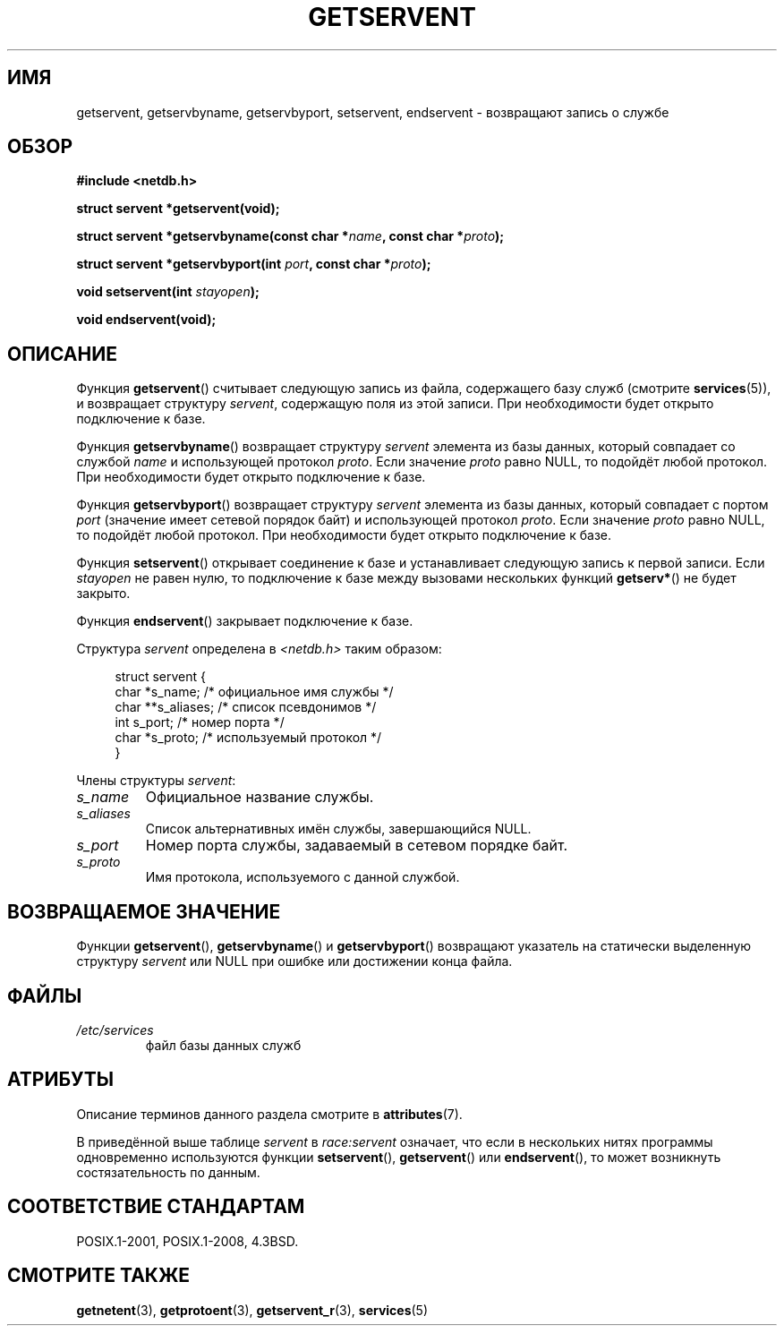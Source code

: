 .\" -*- mode: troff; coding: UTF-8 -*-
.\" Copyright 1993 David Metcalfe (david@prism.demon.co.uk)
.\"
.\" %%%LICENSE_START(VERBATIM)
.\" Permission is granted to make and distribute verbatim copies of this
.\" manual provided the copyright notice and this permission notice are
.\" preserved on all copies.
.\"
.\" Permission is granted to copy and distribute modified versions of this
.\" manual under the conditions for verbatim copying, provided that the
.\" entire resulting derived work is distributed under the terms of a
.\" permission notice identical to this one.
.\"
.\" Since the Linux kernel and libraries are constantly changing, this
.\" manual page may be incorrect or out-of-date.  The author(s) assume no
.\" responsibility for errors or omissions, or for damages resulting from
.\" the use of the information contained herein.  The author(s) may not
.\" have taken the same level of care in the production of this manual,
.\" which is licensed free of charge, as they might when working
.\" professionally.
.\"
.\" Formatted or processed versions of this manual, if unaccompanied by
.\" the source, must acknowledge the copyright and authors of this work.
.\" %%%LICENSE_END
.\"
.\" References consulted:
.\"     Linux libc source code
.\"     Lewine's _POSIX Programmer's Guide_ (O'Reilly & Associates, 1991)
.\"     386BSD man pages
.\" Modified Sat Jul 24 19:19:11 1993 by Rik Faith (faith@cs.unc.edu)
.\" Modified Wed Oct 18 20:23:54 1995 by Martin Schulze <joey@infodrom.north.de>
.\" Modified Mon Apr 22 01:50:54 1996 by Martin Schulze <joey@infodrom.north.de>
.\" 2001-07-25 added a clause about NULL proto (Martin Michlmayr or David N. Welton)
.\"
.\"*******************************************************************
.\"
.\" This file was generated with po4a. Translate the source file.
.\"
.\"*******************************************************************
.TH GETSERVENT 3 2017\-09\-15 GNU "Руководство программиста Linux"
.SH ИМЯ
getservent, getservbyname, getservbyport, setservent, endservent \-
возвращают запись о службе
.SH ОБЗОР
.nf
\fB#include <netdb.h>\fP
.PP
\fBstruct servent *getservent(void);\fP
.PP
\fBstruct servent *getservbyname(const char *\fP\fIname\fP\fB, const char *\fP\fIproto\fP\fB);\fP
.PP
\fBstruct servent *getservbyport(int \fP\fIport\fP\fB, const char *\fP\fIproto\fP\fB);\fP
.PP
\fBvoid setservent(int \fP\fIstayopen\fP\fB);\fP
.PP
\fBvoid endservent(void);\fP
.fi
.SH ОПИСАНИЕ
Функция \fBgetservent\fP() считывает следующую запись из файла, содержащего
базу служб (смотрите \fBservices\fP(5)), и возвращает структуру \fIservent\fP,
содержащую поля из этой записи. При необходимости будет открыто подключение
к базе.
.PP
Функция \fBgetservbyname\fP() возвращает структуру \fIservent\fP элемента из базы
данных, который совпадает со службой \fIname\fP и использующей протокол
\fIproto\fP. Если значение \fIproto\fP равно NULL, то подойдёт любой протокол. При
необходимости будет открыто подключение к базе.
.PP
Функция \fBgetservbyport\fP() возвращает структуру \fIservent\fP элемента из базы
данных, который совпадает с портом \fIport\fP (значение имеет сетевой порядок
байт) и использующей протокол \fIproto\fP. Если значение \fIproto\fP равно NULL,
то подойдёт любой протокол. При необходимости будет открыто подключение к
базе.
.PP
Функция \fBsetservent\fP() открывает соединение к базе и устанавливает
следующую запись к первой записи. Если \fIstayopen\fP не равен нулю, то
подключение к базе между вызовами нескольких функций \fBgetserv*\fP() не будет
закрыто.
.PP
Функция \fBendservent\fP() закрывает подключение к базе.
.PP
Структура \fIservent\fP определена в \fI<netdb.h>\fP таким образом:
.PP
.in +4n
.EX
struct servent {
    char  *s_name;       /* официальное имя службы */
    char **s_aliases;    /* список псевдонимов */
    int    s_port;       /* номер порта */
    char  *s_proto;      /* используемый протокол */
}
.EE
.in
.PP
Члены структуры \fIservent\fP:
.TP 
\fIs_name\fP
Официальное название службы.
.TP 
\fIs_aliases\fP
Список альтернативных имён службы, завершающийся NULL.
.TP 
\fIs_port\fP
Номер порта службы, задаваемый в сетевом порядке байт.
.TP 
\fIs_proto\fP
Имя протокола, используемого с данной службой.
.SH "ВОЗВРАЩАЕМОЕ ЗНАЧЕНИЕ"
Функции \fBgetservent\fP(), \fBgetservbyname\fP() и \fBgetservbyport\fP() возвращают
указатель на статически выделенную структуру \fIservent\fP или NULL при ошибке
или достижении конца файла.
.SH ФАЙЛЫ
.TP 
\fI/etc/services\fP
файл базы данных служб
.SH АТРИБУТЫ
Описание терминов данного раздела смотрите в \fBattributes\fP(7).
.TS
allbox;
lbw15 lb lbw25
l l l.
Интерфейс	Атрибут	Значение
T{
\fBgetservent\fP()
T}	Безвредность в нитях	T{
MT\-Unsafe race:servent
.br
race:serventbuf locale
T}
T{
\fBgetservbyname\fP()
T}	Безвредность в нитях	T{
MT\-Unsafe race:servbyname
.br
locale
T}
T{
\fBgetservbyport\fP()
T}	Безвредность в нитях	T{
MT\-Unsafe race:servbyport
.br
locale
T}
T{
\fBsetservent\fP(),
.br
\fBendservent\fP()
T}	Безвредность в нитях	T{
MT\-Unsafe race:servent
.br
locale
T}
.TE
.sp 1
В приведённой выше таблице \fIservent\fP в \fIrace:servent\fP означает, что если в
нескольких нитях программы одновременно используются функции
\fBsetservent\fP(), \fBgetservent\fP() или \fBendservent\fP(), то может возникнуть
состязательность по данным.
.SH "СООТВЕТСТВИЕ СТАНДАРТАМ"
POSIX.1\-2001, POSIX.1\-2008, 4.3BSD.
.SH "СМОТРИТЕ ТАКЖЕ"
\fBgetnetent\fP(3), \fBgetprotoent\fP(3), \fBgetservent_r\fP(3), \fBservices\fP(5)
